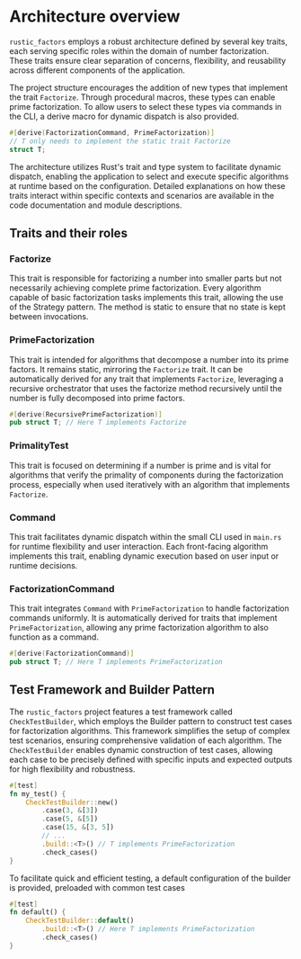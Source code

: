 * Architecture overview
=rustic_factors= employs a robust architecture defined by several key traits, each serving specific roles within the domain of number factorization. These traits ensure clear separation of concerns, flexibility, and reusability across different components of the application.

The project structure encourages the addition of new types that implement the trait =Factorize=. Through procedural macros, these types can enable prime factorization. To allow users to select these types via commands in the CLI, a derive macro for dynamic dispatch is also provided.
#+begin_src rust
  #[derive(FactorizationCommand, PrimeFactorization)]
  // T only needs to implement the static trait Factorize
  struct T;
#+end_src

The architecture utilizes Rust's trait and type system to facilitate dynamic dispatch, enabling the application to select and execute specific algorithms at runtime based on the configuration. Detailed explanations on how these traits interact within specific contexts and scenarios are available in the code documentation and module descriptions.

** Traits and their roles
*** Factorize
This trait is responsible for factorizing a number into smaller parts but not necessarily achieving complete prime factorization. Every algorithm capable of basic factorization tasks implements this trait, allowing the use of the Strategy pattern. The method is static to ensure that no state is kept between invocations.

*** PrimeFactorization
This trait is intended for algorithms that decompose a number into its prime factors. It remains static, mirroring the =Factorize= trait. It can be automatically derived for any trait that implements =Factorize=, leveraging a recursive orchestrator that uses the factorize method recursively until the number is fully decomposed into prime factors.
#+begin_src rust
  #[derive(RecursivePrimeFactorization)]
  pub struct T; // Here T implements Factorize
#+end_src

*** PrimalityTest
This trait is focused on determining if a number is prime and is vital for algorithms that verify the primality of components during the factorization process, especially when used iteratively with an algorithm that implements =Factorize=.

*** Command
This trait facilitates dynamic dispatch within the small CLI used in =main.rs= for runtime flexibility and user interaction. Each front-facing algorithm implements this trait, enabling dynamic execution based on user input or runtime decisions.

*** FactorizationCommand
This trait integrates =Command= with =PrimeFactorization= to handle factorization commands uniformly. It is automatically derived for traits that implement =PrimeFactorization=, allowing any prime factorization algorithm to also function as a command.
#+begin_src rust
  #[derive(FactorizationCommand)]
  pub struct T; // Here T implements PrimeFactorization
#+end_src

** Test Framework and Builder Pattern
The =rustic_factors= project features a test framework called =CheckTestBuilder=, which employs the Builder pattern to construct test cases for factorization algorithms. This framework simplifies the setup of complex test scenarios, ensuring comprehensive validation of each algorithm. The =CheckTestBuilder= enables dynamic construction of test cases, allowing each case to be precisely defined with specific inputs and expected outputs for high flexibility and robustness.
#+BEGIN_SRC rust
  #[test]
  fn my_test() {
      CheckTestBuilder::new()
          .case(3, &[3])
          .case(5, &[5])
          .case(15, &[3, 5])
          // ...
          .build::<T>() // T implements PrimeFactorization
          .check_cases()
  }
#+END_SRC

To facilitate quick and efficient testing, a default configuration of the builder is provided, preloaded with common test cases
#+BEGIN_SRC rust
#[test]
fn default() {
    CheckTestBuilder::default()
        .build::<T>() // Here T implements PrimeFactorization
        .check_cases()
}
#+END_SRC
